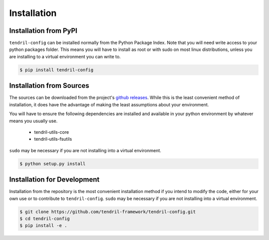 
Installation
============

Installation from PyPI
----------------------

``tendril-config`` can be installed normally from the Python Package Index.
Note that you will need write access to your python packages folder. This
means you will have to install as root or with sudo on most linux distributions,
unless you are installing to a virtual environment you can write to.

.. code-block:: console

    $ pip install tendril-config


Installation from Sources
-------------------------

The sources can be downloaded from the project's
`github releases <https://github.com/tendril-framework/tendril-config/releases>`_.
While this is the least convenient method of installation, it does have the
advantage of making the least assumptions about your environment.

You will have to ensure the following dependencies are installed and available
in your python environment by whatever means you usually use.

    - tendril-utils-core
    - tendril-utils-fsutils

``sudo`` may be necessary if you are not installing into a virtual environment.


.. code-block:: console

    $ python setup.py install


Installation for Development
----------------------------

Installation from the repository is the most convenient installation method
if you intend to modify the code, either for your own use or to contribute to
``tendril-config``. ``sudo`` may be necessary if you are not 
installing into a virtual environment.

.. code-block:: console

    $ git clone https://github.com/tendril-framework/tendril-config.git
    $ cd tendril-config
    $ pip install -e .


